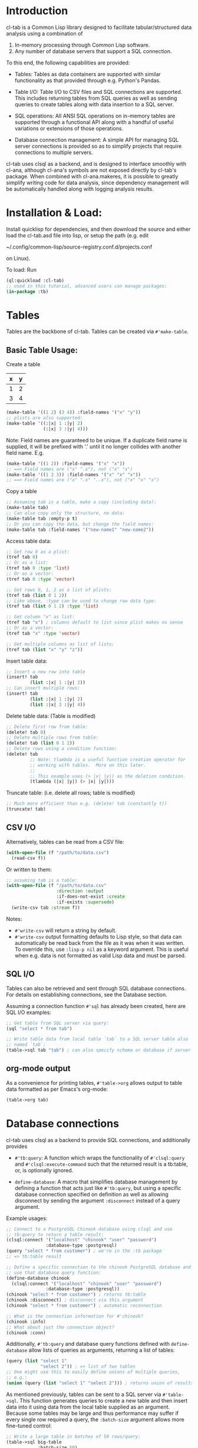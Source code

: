 * Introduction
cl-tab is a Common Lisp library designed to facilitate
tabular/structured data analysis using a combination of

1. In-memory processing through Common Lisp software.
2. Any number of database servers that support a SQL connection.

To this end, the following capabilities are provided:

- Tables: Tables as data containers are supported with similar
  functionality as that provided through e.g. Python's Pandas.

- Table I/O: Table I/O to CSV files and SQL connections are supported.
  This includes returning tables from SQL queries as well as sending
  queries to create tables along with data insertion to a SQL server.

- SQL operations: All ANSI SQL operations on in-memory tables are
  supported through a functional API along with a handful of useful
  variations or extensions of those operations.

- Database connection management: A simple API for managing SQL server
  connections is provided so as to simplify projects that require
  connections to multiple servers.

cl-tab uses clsql as a backend, and is designed to interface smoothly
with cl-ana, although cl-ana's symbols are not exposed directly by
cl-tab's package.  When combined with cl-ana.makeres, it is possible
to greatly simplify writing code for data analysis, since dependency
management will be automatically handled along with logging analysis
results.

* Installation & Load:
Install quicklisp for dependencies, and then download the source and
either load the cl-tab.asd file into lisp, or setup the path
(e.g. edit

~/.config/common-lisp/source-registry.conf.d/projects.conf

on Linux).

To load: Run

#+begin_src lisp
  (ql:quickload :cl-tab)
  ;; used in this tutorial, advanced users can manage packages:
  (in-package :tb)
#+end_src

* Tables
Tables are the backbone of cl-tab.  Tables can be created via
=#'make-table=.

** Basic Table Usage:

Create a table
| x | y |
|---+---|
| 1 | 2 |
| 3 | 4 |
#+begin_src lisp
  (make-table '((1 2) (3 4)) :field-names '("x" "y"))
  ;; plists are also supported:
  (make-table '((:|x| 1 :|y| 2)
                (:|x| 3 :|y| 4)))
#+end_src

Note: Field names are guaranteed to be unique.  If a duplicate field
name is supplied, it will be prefixed with '.' until it no longer
collides with another field name.  E.g.
#+begin_src lisp
  (make-table '((1 2)) :field-names '("x" "x"))
  ;; ==> Field names are ("x" ".x"), not ("x" "x")
  (make-table '((1 2 3)) :field-names '("x" "x" "x"))
  ;; ==> Field names are ("x" ".x" "..x"), not ("x" "x" "x")
#+end_src

Copy a table
#+begin_src lisp
  ;; Assuming tab is a table, make a copy (including data):
  (make-table tab)
  ;; Can also copy only the structure, no data:
  (make-table tab :empty-p t)
  ;; Or you can copy the data, but change the field names:
  (make-table tab :field-names '("new-name1" "new-name2"))
#+end_src

Access table data:
#+begin_src lisp
  ;; Get row 0 as a plist:
  (tref tab 0)
  ;; Or as a list:
  (tref tab 0 :type 'list)
  ;; Or as a vector:
  (tref tab 0 :type 'vector)

  ;; Get rows 0, 1, 2 as a list of plists:
  (tref tab (list 0 1 2))
  ;; Like above, :type can be used to change row data type:
  (tref tab (list 0 1 2) :type 'list)

  ;; Get column "x" as list:
  (tref tab "x") ; columns default to list since plist makes no sense
  ;; Or as a vector:
  (tref tab "x" :type 'vector)

  ;; Get multiple columns as list of lists:
  (tref tab (list "x" "y" "z"))
#+end_src

Insert table data:
#+begin_src lisp
  ;; Insert a new row into table
  (insert! tab
           (list :|x| 1 :|y| 2))
  ;; Can insert multiple rows:
  (insert! tab
           (list :|x| 1 :|y| 2)
           (list :|x| 3 :|y| 4))
#+end_src

Delete table data: (Table is modified)
#+begin_src lisp
  ;; Delete first row from table:
  (delete! tab 0)
  ;; Delete multiple rows from table:
  (delete! tab (list 0 1 2))
  ;; Delete rows using a condition function:
  (delete! tab
           ;; Note: tlambda is a useful function creation operator for
           ;; working with tables.  More on this later.
           ;;
           ;; This example uses (> |x| |y|) as the deletion condition.
           (tlambda (|x| |y|) (> |x| |y|)))
#+end_src

Truncate table: (i.e. delete all rows; table is modified)
#+begin_src lisp
  ;; Much more efficient than e.g. (delete! tab (constantly t))
  (truncate! tab)
#+end_src
** CSV I/O
Alternatively, tables can be read from a CSV file:
#+begin_src lisp
  (with-open-file (f "/path/to/data.csv")
    (read-csv f))
#+end_src

Or written to them:
#+begin_src lisp
  ;; assuming tab is a table:
  (with-open-file (f "/path/to/data.csv"
                     :direction :output
                     :if-does-not-exist :create
                     :if-exists :supersede)
    (write-csv tab :stream f))
#+end_src

Notes:
- =#'write-csv= will return a string by default.
- =#'write-csv= output formatting defaults to Lisp style, so that data
  can automatically be read back from the file as it was when it was
  written.  To override this, use =:lisp-p nil= as a keyword argument.
  This is useful when e.g. data is not formatted as valid Lisp data
  and must be parsed.
** SQL I/O
Tables can also be retrieved and sent through SQL database
connections.  For details on establishing connections, see the
Database section.

Assuming a connection function =#'sql= has already been created, here
are SQL I/O examples:

#+begin_src lisp
  ;; Get table from SQL server via query:
  (sql "select * from tab")

  ;; Write table data from local table `tab` to a SQL server table also
  ;; named `tab`:
  (table->sql tab "tab") ; can also specify schema or database if server allows
#+end_src
** org-mode output
As a convenience for printing tables, =#'table->org= allows output to
table data formatted as per Emacs's org-mode:
#+begin_src lisp
(table->org tab)
#+end_src
* Database connections
cl-tab uses clsql as a backend to provide SQL connections, and
additionally provides

- =#'tb:query=: A function which wraps the functionality of
  =#'clsql:query= and =#'clsql:execute-command= such that the returned
  result is a tb:table, or, is optionally ignored.

- =define-database=: A macro that simplifies database management by
  defining a function that acts just like =#'tb:query=, but using a
  specific database connection specified on definition as well as
  allowing disconnect by sending the argument =:disconnect= instead of
  a query argument.

Example usages:
#+begin_src lisp
  ;; Connect to a PostgreSQL Chinook database using clsql and use
  ;; tb:query to return a table result:
  (clsql:connect '("localhost" "chinook" "user" "password")
                 :database-type :postgresql)
  (query "select * from customer") ; we're in the :tb package
  ;; => tb:table result

  ;; Define a specific connection to the chinook PostgreSQL database and
  ;; use that database query function:
  (define-database chinook
    (clsql:connect '("localhost" "chinook" "user" "password")
                 :database-type :postgresql))
  (chinook "select * from customer") ; returns tb:table
  (chinook :disconnect) ; disconnect via this argument
  (chinook "select * from customer") ; automatic reconnection

  ;; What is the connection information for #'chinook?
  (chinook :info)
  ;; What about just the connection object?
  (chinook :conn)
#+end_src

Additionally, =#'tb:query= and database query functions defined with
=define-database= allow lists of queries as arguments, returning a
list of tables:
#+begin_src lisp
  (query (list "select 1"
               "select 2")) ; => list of two tables
  ;; One might use this to easily define unions of multiple queries,
  ;; e.g.:
  (union (query (list "select 1" "select 2"))) ; returns union of results
#+end_src
As mentioned previously, tables can be sent to a SQL server via
=#'table->sql=.  This function generates queries to create a new table
and then insert data into it using data from the local table supplied
as an argument.  Because some tables may be large and thus performance
may suffer if every single row required a query, the =:batch-size=
argument allows more fine-tuned control:

#+begin_src lisp
  ;; Write a large table in batches of 50 rows/query:
  (table->sql big-table
              :batch-size 50)

  ;; Example where we want to use the chinook connection instead:
  (table->sql big-table
              :batch-size 50
              :database (chinook :conn))

#+end_src

The rest of the arguments should be clear from the documentation,
e.g. =(documentation #'chinook 'function)= (you can inspect functions
returned by =define-datbase=).
* SQL Operations on Tables
All ANSI SQL operations are supported by a functional API.  Rows are
returned as plists, and functions from the user are also generally
expected to return plists unless special arguments are provided which
override this.

A key macro to assist in making lambda functions easier to write so
that they automatically handle table row plist arguments and also
provide useful macros & symbol macros for working with table data is
=tlambda=.  =tlambda= can be used to created functions as follows:

#+begin_src lisp
  (tlambda (field1 field2 ...)
    ;; do something with fields
    )
#+end_src

and effectively wraps whatever field symbols you provide in something
like

#+begin_src lisp
  (lambda (&key field1 field2 ... &allow-other-keys)
    ;; do something with fields
    )
#+end_src

with the additional context that there are also macros and symbol
macros defined:

- =fields= is a symbol macro that returns the entire row as a plist.
  It is setf-able.
- =(fields <field-name-or-symbol>)= is a macro that returns a specific
  field referenced by the name or symbol.  It is setf-able.

Having mentioned =tlambda=, here are examples for each of the SQL
operations using SQL and this library.
** SELECT
SELECT is sometimes as easy as returning the table.  Other times,
=#'tmap= is needed.
#+begin_src lisp
   ;; select * from tab;
   tab ; easy case

   ;; select x, y from tab;
   (tmap (tlambda (|x| |y|)
           (list :|x| |x|
                 :|y| |y|))
         tab)

   ;; select *, x+y as "z" from tab;
   (tmap (tlambda (|x| |y|)
           (append fields
                   (list :|z| (+ |x| |y|))))
         tab)
   ;; Could also do this:
   (tmap (tlambda () ; no need for args this time
           (append fields
                   (list :|z| (+ (field |x|)
                                 (field |y|)))))
         tab)
#+end_src
** SELECT DISTINCT ...
Distinct selections are provided by =#'distinct=:
#+begin_src lisp
  ;; select distinct * from tab;
  (distinct tab)

  ;; select distinct x, y from tab;
  (distinct tab
            :row-fn (tlambda (|x| |y|)
                      (list :|x| |x| 
                            :|y| |y|)))

  ;; For distinct row-fn, can also just return list instead of plist:
  (distinct tab
            :row-fn (tlambda (|x| |y|)
                      (list |x| |y|)))
#+end_src
** SELECT ... WHERE
Selections with a constraint are accomplished via #'filter and
possibly #'tmap.

#+begin_src lisp
  ;; select * from tab where x > y;
  (filter (tlambda (|x| |y|)
            (> |x| |y|)
            tab)
  ;; select z from tab where x+y<z;
  (tmap (tlambda (|z|) |z|)
        (filter (tlambda (|x| |y| |z|)
                  (< (+ |x| |y|) |z|))
                tab))
#+end_src

** SELECT ... GROUP BY ...
Aggregations and grouped aggregations are supported via =#'agg= and
the helpful macro =with-agg=.

#+begin_src lisp
  ;; select sum(x) as "sum(x)" from tab
  (agg (with-agg () ; group binding (not needed this time)
           ((sum-x (agg-sum))) ; aggregate function bindings
           (list :|sum(x)| sum-x) ; result row per-group
           (|x|) ; per-row tlambda bindings
         (sum-x |x|)) ; per-row tlambda body
       tab)

  ;; select sum(x) as "sum(x)", y from tab group by y
  (agg (with-agg |y| ; group binding
           ((sum-x (agg-sum))) ; aggregate function bindings
           (list :|sum(x)| sum-x
                 :|y| |y|) ; result row per-group
           (|x|) ; per-row tlambda bindings
         (sum-x |x|)) ; per-row tlambda body
       tab
       :group-fn (tlambda (|y|) |y|)) ; value to group by

  ;; select count(*) as "count", sum(x) as "sum(x)", y, z from tab group by y, z
  (agg (with-agg y-z ; group binding
           (;; since 'count is cl symbol, have to change to count*
            (count* (agg-count)) ; aggregate function bindings
            (sum-x (agg-sum)))
           (list :|count| count*
                 :|sum(x)| sum-x
                 :|y| (first y-z)
                 :|z| (second y-z)) ; result row per-group
           (|x|) ; per-row tlambda bindings
         ;; per-row tlambda body
         (sum-x |x|)
         (count* t)) ; agg-count needs argument to actually count
       tab
       :group-fn (tlambda (|y| |z|) (list |y| |z|))) ; group by list of values
#+end_src
Aggregations are by far the ugliest part of the API, and it ultimately
stems from being a combination of grouping, mapping, and aggregating
simultaneously.  I hope to improve the aggregation API in the future.

** SELECT ... GROUP BY ... HAVING
This is just a filter after an aggregation, e.g.
#+begin_src lisp
  ;; select sum(x) as "sum(x)", y from tab group by y having y>0;
  (filter (tlambda (|y|) (> |y| 0))
          (agg (with-agg |y|
                   ((sum-x (agg-sum)))
                   (list :|sum(x)| sum-x
                         :|y| |y|)
                   (|x|)
                 (sum-x |x|))
               tab
               :group-fn (tlambda (|y|) |y|)))
#+end_src
** INSERT INTO tab VALUES ...
Insertion is provided via =#'insert!= as described in the earlier
section on basic table usage.  However, =#'insert!= only supports
plists or lists as input, not tables.  As an example to show how to
use tables as input:
#+begin_src lisp
  ;; insert into tab1 select * from tab2;
  (insert! tab1 (table->plist tab2))
#+end_src

** JOIN
Joins are supported by the =#'join= and =#'on= functions.  There are
two different join operations:

- loop join: Works for all types of join conditions, but is slow
  (nested loop over both tables).

- hash equijoin: Works only for equivalence joins, but is fast (hashed
  values join).
#+begin_src lisp
  ;; select * from a join b on a.x = b.y
  ;; Using a loop join:
  (join a
        (on b
            ;; single condition function means loop join
            (tlambda (|x| |y|)
              (equal |x| |y|))))
  ;; Using a hash equijoin:
  (join a
        (on b
            ;; list of 2 condition functions means hash join
            (list (tlambda (|x|) |x|)
                  (tlambda (|y|) |y|))))

  ;; select * from a join b on a.x = b.x and a.y = b.y
  (join a
        (on b
            ;; hashing lists of values
            (list (tlambda (|x| |y|)
                    (list |x| |y|))
                  (tlambda (|x| |y|)
                    (list |x| |y|)))))
#+end_src
Joins default to inner, as generally true for SQL.

For left, right, and outer joins, pass =:type <type keyword>= to
=#'on=, e.g.
#+begin_src lisp
  ;; select * from a left join b on a.x = b.y
  (join a
        (on b
            ;; loop join
            (tlambda (|x| |y|)
              (equal |x| |y|))
            :type :left)) ; left outer join
  ;; select * from a full join b on a.x = b.y
  (join a
        (on b
            ;; hash join
            (list (tlambda (|x|) |x|)
                  (tlambda (|y|) |y|))
            :type :full)) ; full outer join
#+end_src

For loop joins, the unique field names behavior is of special
importance, as tables with shared field names will have their fields
passed with modified symbols to the loop join condition function as
described before by prefixing each clashing symbol with a
#\. character.

E.g.
#+begin_src lisp
  ;; select * from a join b on a.x = b.x
  (join a
        (on b
            (tlambda (|x| |.x|) ; .x is from b due to clashing field names
              (equal |x| |.x|))))

  ;; But, for hash equijoins this is not a concern:
  (join a
        (on b
            (tlambda (|x|) |x|)
            (tlambda (|x|) |x|))) ; x from b can be referenced directly
#+end_src

In practice, this is seldom a concern due to the rarity of the
combined needs of a loop join and clashing field name comparison.

** DELETE FROM ... / TRUNCATE TABLE ...
Deletion and truncation are supported by =delete!= and =truncate!= as
described in the earlier section.  They modify the table data, hence
the ! suffix.

E.g.
#+begin_src lisp
  ;; delete from tab where x > 1
  (delete! tab (tlambda (|x|) (> |x| 1)))

  ;; truncate table tab
  (truncate! tab)
#+end_src

** UNION / UNION ALL
Union & union all are supported via =#'union=:
#+begin_src lisp
  ;; select * from a union select * from b;
  (union (list a b))

  ;; select * from a union all select * from b;
  (union (list a b) :all-p t)
#+end_src

** EXCEPT
Table differences are provided via =#'table-difference= or the
shorthand =#'tdiff=:
#+begin_src lisp
  ;; select * from a except select * from b
  (tdiff a b)

  ;; If more complex selections used, need tmap:
  ;; select x, y from a except select x, y from b
  (tdiff (tmap (tlambda (|x| |y|) (list :|x| |x| :|y| |y|)) a)
         (tmap (tlambda (|x| |y|) (list :|x| |x| :|y| |y|)) b))
#+end_src

For convenience, since symmetric differences are often desired, they
are supported via the =:symmetric-p= keyword argument:
#+begin_src lisp
  ;; (select * from a except select * from b)
  ;; union all
  ;; (select * from b except select * from a)
  (tdiff a b :symmetric-p t)
#+end_src
